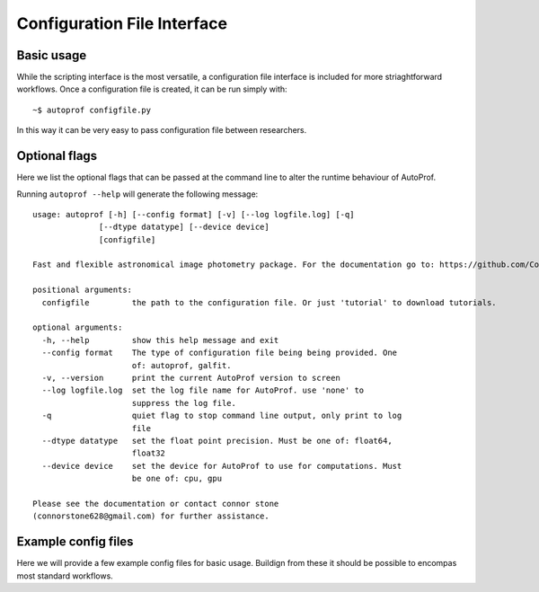 ============================
Configuration File Interface
============================

Basic usage
-----------

While the scripting interface is the most versatile, a configuration file interface is included for more striaghtforward workflows. Once a configuration file is created, it can be run simply with::

  ~$ autoprof configfile.py

In this way it can be very easy to pass configuration file between researchers.

Optional flags
--------------

Here we list the optional flags that can be passed at the command line to alter the runtime behaviour of AutoProf.

Running ``autoprof --help`` will generate the following message::

  usage: autoprof [-h] [--config format] [-v] [--log logfile.log] [-q]
                [--dtype datatype] [--device device]
                [configfile]

  Fast and flexible astronomical image photometry package. For the documentation go to: https://github.com/ConnorStoneAstro/AutoProf-2

  positional arguments:
    configfile         the path to the configuration file. Or just 'tutorial' to download tutorials.

  optional arguments:
    -h, --help         show this help message and exit
    --config format    The type of configuration file being being provided. One
                       of: autoprof, galfit.
    -v, --version      print the current AutoProf version to screen
    --log logfile.log  set the log file name for AutoProf. use 'none' to
                       suppress the log file.
    -q                 quiet flag to stop command line output, only print to log
                       file
    --dtype datatype   set the float point precision. Must be one of: float64,
                       float32
    --device device    set the device for AutoProf to use for computations. Must
                       be one of: cpu, gpu

  Please see the documentation or contact connor stone
  (connorstone628@gmail.com) for further assistance.


Example config files
--------------------

Here we will provide a few example config files for basic usage. Buildign from these it should be possible to encompas most standard workflows.

